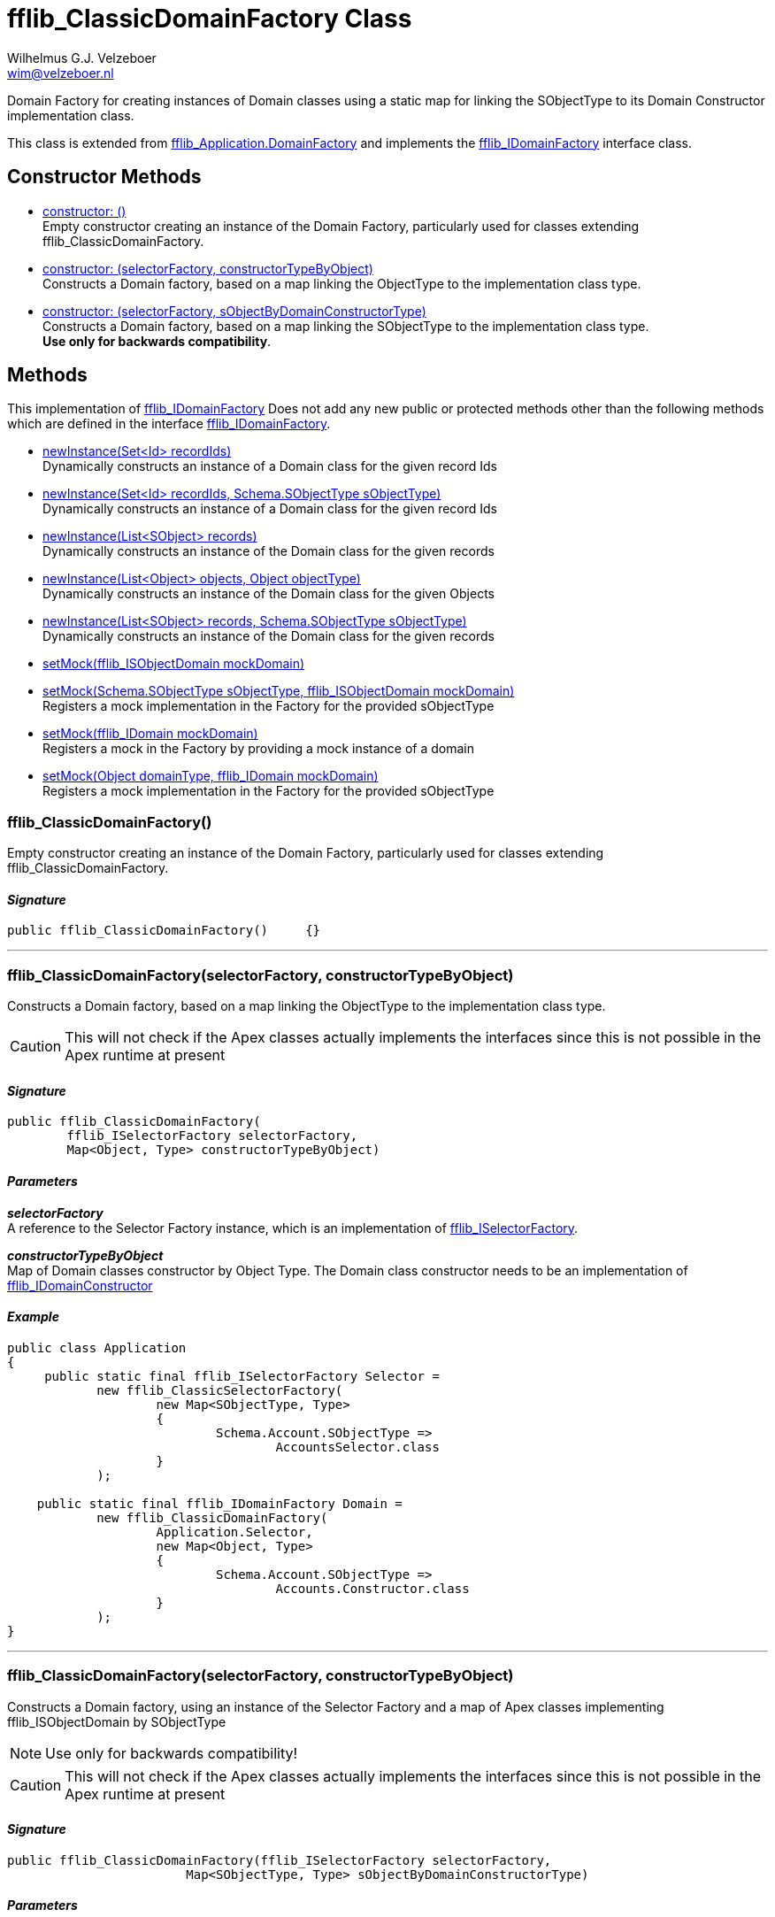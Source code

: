 = fflib_ClassicDomainFactory Class
:Author:    Wilhelmus G.J. Velzeboer
:Email:     wim@velzeboer.nl
:Date:      2021
:Revision:  version 1

Domain Factory for creating instances of Domain classes using a static map for
linking the SObjectType to its Domain Constructor implementation class.

This class is extended from
link:https://github.com/apex-enterprise-patterns/fflib-apex-common/blob/master/sfdx-source/apex-common/main/classes/fflib_Application.cls[fflib_Application.DomainFactory]
and implements the
link:fflib_IDomainFactory.asciidoc[fflib_IDomainFactory]
interface class.

== Constructor Methods

- <<constructor0, constructor: ()>> +
Empty constructor creating an instance of the Domain Factory,
particularly used for classes extending fflib_ClassicDomainFactory.

- <<constructor1, constructor: (selectorFactory, constructorTypeByObject) >> +
Constructs a Domain factory, based on a map linking the ObjectType to the implementation class type.

- <<constructor2, constructor: (selectorFactory, sObjectByDomainConstructorType) >> +
Constructs a Domain factory, based on a map linking the SObjectType to the implementation class type. +
**Use only for backwards compatibility**.

== Methods
This implementation of
link:fflib_IDomainFactory.asciidoc[fflib_IDomainFactory]
Does not add any new public or protected methods other than the following methods
which are defined in the interface
link:fflib_IDomainFactory.asciidoc[fflib_IDomainFactory].

- link:fflib_IDomainFactory.asciidoc#newInstance1[newInstance(Set<Id> recordIds)] +
Dynamically constructs an instance of a Domain class for the given record Ids
- link:fflib_IDomainFactory.asciidoc#<newInstance2[newInstance(Set<Id> recordIds, Schema.SObjectType sObjectType)] +
Dynamically constructs an instance of a Domain class for the given record Ids
- link:fflib_IDomainFactory.asciidoc#newInstance3[newInstance(List<SObject> records)] +
Dynamically constructs an instance of the Domain class for the given records
- link:fflib_IDomainFactory.asciidoc#newInstance4[newInstance(List<Object> objects, Object objectType)] +
Dynamically constructs an instance of the Domain class for the given Objects
- link:fflib_IDomainFactory.asciidoc#newInstance5[newInstance(List<SObject> records, Schema.SObjectType sObjectType)] +
Dynamically constructs an instance of the Domain class for the given records
- link:fflib_IDomainFactory.asciidoc#setMock1[setMock(fflib_ISObjectDomain mockDomain)] +
- link:fflib_IDomainFactory.asciidoc#setMock2[setMock(Schema.SObjectType sObjectType, fflib_ISObjectDomain mockDomain)] +
Registers a mock implementation in the Factory for the provided sObjectType
- link:fflib_IDomainFactory.asciidoc#setMock3[setMock(fflib_IDomain mockDomain)] +
Registers a mock in the Factory by providing a mock instance of a domain
- link:fflib_IDomainFactory.asciidoc#setMock4[setMock(Object domainType, fflib_IDomain mockDomain)] +
Registers a mock implementation in the Factory for the provided sObjectType



[[constructor0]]
=== fflib_ClassicDomainFactory()
Empty constructor creating an instance of the Domain Factory,
particularly used for classes extending fflib_ClassicDomainFactory.

==== _Signature_
```java
public fflib_ClassicDomainFactory()	{}
```

___


[[constructor1]]
=== fflib_ClassicDomainFactory(selectorFactory, constructorTypeByObject)
Constructs a Domain factory, based on a map linking the ObjectType to the
implementation class type.

CAUTION: This will not check if the Apex classes actually implements the
interfaces since this is not possible in the Apex runtime at present

==== _Signature_
```java
public fflib_ClassicDomainFactory(
        fflib_ISelectorFactory selectorFactory,
        Map<Object, Type> constructorTypeByObject)
```

==== _Parameters_

_**selectorFactory**_ +
A reference to the Selector Factory instance,
which is an implementation of
link:fflib_ISelectorFactory.asciidoc[fflib_ISelectorFactory].

_**constructorTypeByObject**_ +
Map of Domain classes constructor by Object Type.
The Domain class constructor needs to be an implementation of
link:https://github.com/apex-enterprise-patterns/fflib-apex-common/blob/master/sfdx-source/apex-common/main/classes/fflib_IDomainConstructor.cls[fflib_IDomainConstructor]

==== _Example_

```java
public class Application
{
     public static final fflib_ISelectorFactory Selector =
            new fflib_ClassicSelectorFactory(
                    new Map<SObjectType, Type>
                    {
                            Schema.Account.SObjectType =>
                                    AccountsSelector.class
                    }
            );

    public static final fflib_IDomainFactory Domain =
            new fflib_ClassicDomainFactory(
                    Application.Selector,
                    new Map<Object, Type>
                    {
                            Schema.Account.SObjectType =>
                                    Accounts.Constructor.class
                    }
            );
}
```

___


[[constructor2]]
=== fflib_ClassicDomainFactory(selectorFactory, constructorTypeByObject)
Constructs a Domain factory, using an instance of the Selector Factory
and a map of Apex classes implementing fflib_ISObjectDomain by SObjectType

NOTE: Use only for backwards compatibility!

CAUTION: This will not check if the Apex classes actually implements the
interfaces since this is not possible in the Apex runtime at present

==== _Signature_
```java
public fflib_ClassicDomainFactory(fflib_ISelectorFactory selectorFactory,
			Map<SObjectType, Type> sObjectByDomainConstructorType)
```

==== _Parameters_

_**selectorFactory**_ +
A reference to the Selector Factory instance,
which is an implementation of
link:fflib_ISelectorFactory.asciidoc[fflib_ISelectorFactory].

_**constructorTypeByObject**_ +
Map of Domain classes constructor by SObjectType.
The Domain class constructor needs to be an implementation of
link:https://github.com/apex-enterprise-patterns/fflib-apex-common/blob/master/sfdx-source/apex-common/main/classes/fflib_IDomainConstructor.cls[fflib_IDomainConstructor]

==== _Example_

```java
public class Application
{
     public static final fflib_ISelectorFactory Selector =
            new fflib_ClassicSelectorFactory(
                    new Map<SObjectType, Type>
                    {
                            Schema.Account.SObjectType =>
                                    AccountsSelector.class
                    }
            );

    public static final fflib_IDomainFactory Domain =
            new fflib_ClassicDomainFactory(
                    Application.Selector,
                    new Map<SObjectType, Type>
                    {
                            Schema.Account.SObjectType =>
                                    Accounts.Constructor.class
                    }
            );
}
```

___
